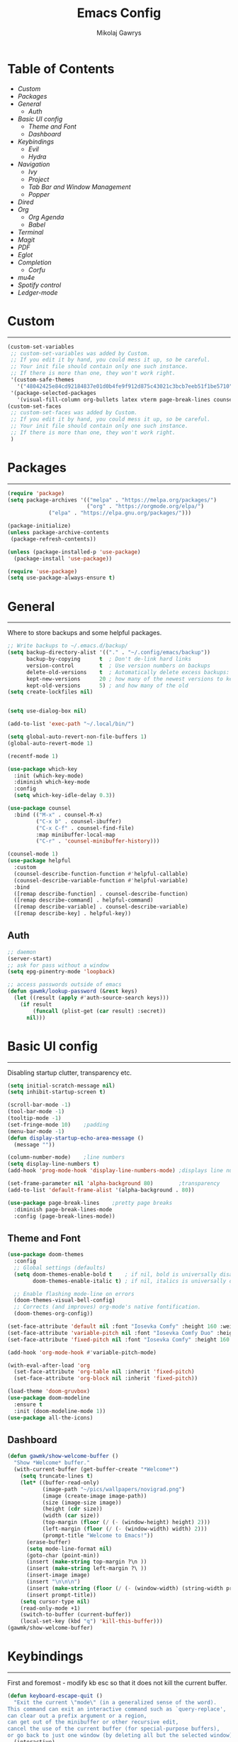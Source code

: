 #+TITLE: Emacs Config
#+AUTHOR: Mikolaj Gawrys
#+STARTUP: showeverything
#+PROPERTY: header-args:emacs-lisp :tangle ./init.el

* Table of Contents
- [[Custom]]
- [[Packages]]
- [[General]]
  - [[Auth]]
- [[Basic UI config]]
  - [[Theme and Font]]
  - [[Dashboard]]
- [[Keybindings]]
  - [[Evil]]
  - [[Hydra]]
- [[Navigation]]
  - [[Ivy]]
  - [[Project]]
  - [[Tab Bar and Window Management]]
  - [[Popper]]
- [[Dired]]
- [[Org]]
  - [[Org Agenda]]
  - [[Babel]]
- [[Terminal]]
- [[Magit]]
- [[PDF]]
- [[Eglot]]
- [[Completion]]
  - [[Corfu]]
- [[mu4e]]
- [[Spotify control]]
- [[Ledger-mode]]
* Custom
-----
#+begin_src emacs-lisp
(custom-set-variables
 ;; custom-set-variables was added by Custom.
 ;; If you edit it by hand, you could mess it up, so be careful.
 ;; Your init file should contain only one such instance.
 ;; If there is more than one, they won't work right.
 '(custom-safe-themes
   '("48042425e84cd92184837e01d0b4fe9f912d875c43021c3bcb7eeb51f1be5710" default))
 '(package-selected-packages
   '(visual-fill-column org-bullets latex vterm page-break-lines counsel-projectile projectile hydra evil-collection evil general all-the-icons helpful ivy-rich which-key doom-modeline doom-themes counsel)))
(custom-set-faces
 ;; custom-set-faces was added by Custom.
 ;; If you edit it by hand, you could mess it up, so be careful.
 ;; Your init file should contain only one such instance.
 ;; If there is more than one, they won't work right.
 )
#+end_src
* Packages
-----
#+begin_src emacs-lisp
(require 'package)
(setq package-archives '(("melpa" . "https://melpa.org/packages/")
                         ("org" . "https://orgmode.org/elpa/")
			 ("elpa" . "https://elpa.gnu.org/packages/")))

(package-initialize)
(unless package-archive-contents
 (package-refresh-contents))

(unless (package-installed-p 'use-package)
  (package-install 'use-package))

(require 'use-package)
(setq use-package-always-ensure t)
#+end_src
* General
-----
Where to store backups and some helpful packages. 
#+begin_src emacs-lisp
  ;; Write backups to ~/.emacs.d/backup/
  (setq backup-directory-alist '(("." . "~/.config/emacs/backup"))
        backup-by-copying      t  ; Don't de-link hard links
        version-control        t  ; Use version numbers on backups
        delete-old-versions    t  ; Automatically delete excess backups:
        kept-new-versions      20 ; how many of the newest versions to keep
        kept-old-versions      5) ; and how many of the old
  (setq create-lockfiles nil)


  (setq use-dialog-box nil)

  (add-to-list 'exec-path "~/.local/bin/")

  (setq global-auto-revert-non-file-buffers 1)
  (global-auto-revert-mode 1)

  (recentf-mode 1)

  (use-package which-key
    :init (which-key-mode)
    :diminish which-key-mode
    :config
    (setq which-key-idle-delay 0.3))

  (use-package counsel
    :bind (("M-x" . counsel-M-x)
           ("C-x b" . counsel-ibuffer)
           ("C-x C-f" . counsel-find-file)
           :map minibuffer-local-map
           ("C-r" . 'counsel-minibuffer-history)))

  (counsel-mode 1)
  (use-package helpful
    :custom
    (counsel-describe-function-function #'helpful-callable)
    (counsel-describe-variable-function #'helpful-variable)
    :bind
    ([remap describe-function] . counsel-describe-function)
    ([remap describe-command] . helpful-command)
    ([remap describe-variable] . counsel-describe-variable)
    ([remap describe-key] . helpful-key))

#+end_src
** Auth
#+begin_src emacs-lisp
  ;; daemon
  (server-start)
  ;; ask for pass without a window
  (setq epg-pinentry-mode 'loopback)

  ;; access passwords outside of emacs
  (defun gawmk/lookup-password (&rest keys)
    (let ((result (apply #'auth-source-search keys)))
      (if result
          (funcall (plist-get (car result) :secret))
        nil)))
#+end_src
* Basic UI config
-----
Disabling startup clutter, transparency etc.
#+begin_src emacs-lisp
  (setq initial-scratch-message nil)
  (setq inhibit-startup-screen t)

  (scroll-bar-mode -1)    
  (tool-bar-mode -1)
  (tooltip-mode -1)
  (set-fringe-mode 10)    ;padding
  (menu-bar-mode -1)
  (defun display-startup-echo-area-message ()
    (message ""))

  (column-number-mode)    ;line numbers
  (setq display-line-numbers t)
  (add-hook 'prog-mode-hook 'display-line-numbers-mode) ;displays line nums in programming modes

  (set-frame-parameter nil 'alpha-background 80)        ;transparency
  (add-to-list 'default-frame-alist '(alpha-background . 80))
  
  (use-package page-break-lines    ;pretty page breaks
    :diminish page-break-lines-mode
    :config (page-break-lines-mode))
#+end_src

** Theme and Font
#+begin_src emacs-lisp
  (use-package doom-themes
    :config
    ;; Global settings (defaults)
    (setq doom-themes-enable-bold t    ; if nil, bold is universally disabled
          doom-themes-enable-italic t) ; if nil, italics is universally disabled

    ;; Enable flashing mode-line on errors
    (doom-themes-visual-bell-config)
    ;; Corrects (and improves) org-mode's native fontification.
    (doom-themes-org-config))

  (set-face-attribute 'default nil :font "Iosevka Comfy" :height 160 :weight 'semibold)
  (set-face-attribute 'variable-pitch nil :font "Iosevka Comfy Duo" :height 160 :weight 'semibold)
  (set-face-attribute 'fixed-pitch nil :font "Iosevka Comfy" :height 160 :weight 'semibold)

  (add-hook 'org-mode-hook #'variable-pitch-mode)

  (with-eval-after-load 'org
    (set-face-attribute 'org-table nil :inherit 'fixed-pitch)
    (set-face-attribute 'org-block nil :inherit 'fixed-pitch))

  (load-theme 'doom-gruvbox)
  (use-package doom-modeline
    :ensure t
    :init (doom-modeline-mode 1))
  (use-package all-the-icons)
    #+end_src

** Dashboard
#+begin_src emacs-lisp
(defun gawmk/show-welcome-buffer ()
  "Show *Welcome* buffer."
  (with-current-buffer (get-buffer-create "*Welcome*")
    (setq truncate-lines t)
    (let* ((buffer-read-only)
           (image-path "~/pics/wallpapers/novigrad.png")
           (image (create-image image-path))
           (size (image-size image))
           (height (cdr size))
           (width (car size))
           (top-margin (floor (/ (- (window-height) height) 2)))
           (left-margin (floor (/ (- (window-width) width) 2)))
           (prompt-title "Welcome to Emacs!"))
      (erase-buffer)
      (setq mode-line-format nil)
      (goto-char (point-min))
      (insert (make-string top-margin ?\n ))
      (insert (make-string left-margin ?\ ))
      (insert-image image)
      (insert "\n\n\n")
      (insert (make-string (floor (/ (- (window-width) (string-width prompt-title)) 2)) ?\ ))
      (insert prompt-title))
    (setq cursor-type nil)
    (read-only-mode +1)
    (switch-to-buffer (current-buffer))
    (local-set-key (kbd "q") 'kill-this-buffer)))
(gawmk/show-welcome-buffer)
#+end_src

* Keybindings
-----
First and foremost - modify kb esc so that it does not kill the current buffer.
#+begin_src emacs-lisp
  (defun keyboard-escape-quit ()
    "Exit the current \"mode\" (in a generalized sense of the word).
  This command can exit an interactive command such as `query-replace',
  can clear out a prefix argument or a region,
  can get out of the minibuffer or other recursive edit,
  cancel the use of the current buffer (for special-purpose buffers),
  or go back to just one window (by deleting all but the selected window)."
    (interactive)
    (cond ((eq last-command 'mode-exited) nil)
          ((> (minibuffer-depth) 0)
           (abort-recursive-edit)
           (current-prefix-arg
            nil)
           ((and transient-mark-mode mark-active)
            (deactivate-mark))
           ((> (recursion-depth) 0)
            (exit-recursive-edit))
           (buffer-quit-function
            (funcall buffer-quit-function))
           ((string-match "^ \\*" (buffer-name (current-buffer)))
            (bury-buffer)))))
  (bind-key* "C-c" 'keyboard-escape-quit)  ;C-c as escape
#+end_src

** General.el
#+begin_src emacs-lisp
  (use-package general
    :ensure t
    :config
    ;; allow for shorter bindings -- e.g., just using things like nmap alone without general-* prefix
    (general-evil-setup t)

    ;; To automatically prevent Key sequence starts with a non-prefix key errors without the need to
    ;; explicitly unbind non-prefix keys, you can add (general-auto-unbind-keys) to your configuration
    ;; file. This will advise define-key to unbind any bound subsequence of the KEY. Currently, this
    ;; will only have an effect for general.el key definers. The advice can later be removed with
    ;; (general-auto-unbind-keys t).
    (general-auto-unbind-keys)


    (general-create-definer gawmk/leader-key
      :states '(normal visual insert emacs)
      :keymaps 'override
      :prefix "SPC"
      :global-prefix "C-SPC")

    (define-key minibuffer-mode-map (kbd "C-j") 'previous-history-element)
    (define-key minibuffer-mode-map (kbd "C-k") 'next-history-element)

    (gawmk/leader-key
      "pf" '(project-find-file :which-key "project management")
      "mc" '(compile :which-key "compile")
      "mu" '(mu4e :which-key "mail")
      "tt" '(launch-vterm :which-key "launch and rename vterm")
      "ff" '(counsel-find-file :which-key "find file")
      "rf" '(counsel-recentf :which-key "open recent file")
      "hf" '(counsel-describe-function :which-key "describe function")
      "hb" '(describe-bindings :which-key "describe bindings")
      "hv" '(counsel-describe-variable :which-key "describe variable")))

#+end_src

** Evil
#+begin_src emacs-lisp
    (use-package evil
      :init
      (setq evil-want-integration t)
      (setq evil-want-keybinding nil)
      (setq evil-want-C-u-scroll t)
      (setq evil-want-C-i-jump nil)
      :config
      (evil-set-undo-system 'undo-redo)
      (evil-mode 1)
      (define-key evil-motion-state-map (kbd "RET") nil)
      (define-key evil-insert-state-map (kbd "C-c") 'evil-normal-state)
      (define-key evil-insert-state-map (kbd "C-p") 'nil)
      (define-key evil-normal-state-map (kbd "C-p") 'nil)
      (define-key evil-normal-state-map (kbd "C-v") 'evil-visual-line)
      (define-key evil-normal-state-map (kbd "S-v") 'evil-visual-block)
      (define-key evil-normal-state-map (kbd "C-a") 'evil-append-line)
      (define-key evil-normal-state-map (kbd "L") 'evil-end-of-line)
      (define-key evil-normal-state-map (kbd "H") 'evil-beginning-of-line)
      (define-key evil-normal-state-map (kbd "&") 'async-shell-command)
      ;; Use visual line motions even outside of visual-line-mode buffers
      (evil-global-set-key 'motion "j" 'evil-next-visual-line)
      (evil-global-set-key 'motion "k" 'evil-previous-visual-line)

      (evil-set-initial-state 'messages-buffer-mode 'normal))

    (use-package evil-collection
      :after evil
      :config
      (evil-collection-init))
  
  (eval-after-load "evil-maps"
    (dolist (map '(evil-motion-state-map
                   evil-insert-state-map
                   evil-emacs-state-map))
      (define-key (eval map) "\C-w" nil)))
  (define-key global-map "\C-w" nil)
    #+end_src

** Hydra
#+begin_src emacs-lisp
  (use-package hydra)
  (defhydra hydra-text-scale (:timeout 3)
    "zoom"
    ("j" text-scale-increase "in")
    ("k" text-scale-decrease "out")
    ("d" nil "done" :exit t))

  (defhydra hydra-resize-windows (:timeout 3)
    "resize windows"
    ("l" evil-window-increase-width "increase width")
    ("h" evil-window-decrease-width "decrease width")
    ("k" evil-window-increase-height "increase height")
    ("j" evil-window-decrease-height "decrease height")
    ("d" nil "done" :exit t))

  (gawmk/leader-key
    "ts" '(hydra-text-scale/body :which-key "scale text")
    "rw" '(hydra-resize-windows/body :which-key "resize windows"))
  
#+end_src
* Navigation
** Ivy
#+begin_src emacs-lisp
    (use-package ivy
      :diminish
      :bind (("C-s" . swiper)
             :map ivy-minibuffer-map
             ("TAB" . ivy-alt-done)	
             ("C-l" . ivy-alt-done)
             ("C-j" . ivy-next-line)
             ("C-k" . ivy-previous-line)
             :map ivy-switch-buffer-map
             ("C-k" . ivy-previous-line)
             ("C-l" . ivy-done)
             ("C-d" . ivy-switch-buffer-kill)
             :map ivy-reverse-i-search-map
             ("C-k" . ivy-previous-line)
             ("C-d" . ivy-reverse-i-search-kill))
      :init
      (ivy-mode 1))

    (use-package ivy-rich
      :init
      (ivy-rich-mode 1))

    (gawmk/leader-key
      "st" '(tab-switcher :which-key "switch tab")
      "kb" '(kill-buffer :which-key "kill buffer")
      "sb" '(counsel-switch-buffer :which-key "switch buffer"))

#+end_src
** Project
#+begin_src emacs-lisp
  (use-package project)
#+end_src
** Tab Bar and Window Management
#+begin_src emacs-lisp
  (use-package tab-bar)
  (tab-bar-mode 1)
  (define-prefix-command 'window-map)
  (bind-key* "C-w" 'window-map)

  (setq tab-bar-new-tab-choice "*Welcome*")
  (setq tab-bar-close-button-show nil
        tab-bar-new-button-show nil)
  ;; window navi

  (define-key window-map "h" 'evil-window-left)
  (define-key window-map "l" 'evil-window-right)
  (define-key window-map "j" 'evil-window-down)
  (define-key window-map "k" 'evil-window-up)

  ;; splits
  (define-key window-map "v" 'evil-window-vsplit)
  (define-key window-map "s" 'evil-window-split)

  ;; misc
  (define-key window-map "c" 'evil-window-delete)
  (define-key window-map "x" 'tab-bar-close-tab)
  (define-key window-map "=" 'balance-windows)

  ;; swapping windows
  (define-key window-map "H" 'evil-window-move-far-left)
  (define-key window-map "L" 'evil-window-move-far-right)
  (define-key window-map "J" 'evil-window-move-very-bottom)
  (define-key window-map "K" 'evil-window-move-very-top)

  ;; tab bar
  (define-key window-map "t"  'tab-bar-new-tab)
  (define-key window-map "rn" 'tab-bar-rename-tab)
  (define-key window-map "p"  'tab-bar-switch-to-recent-tab)


#+end_src
** Popper
#+begin_src emacs-lisp
  (use-package popper
    :defer t
    :ensure t 
    :init
    (bind-key* "C-p" 'popper-toggle)
    (bind-key* "M-p" 'popper-cycle)
    (bind-key* "C-M-p" 'popper-toggle-type)
    (bind-key* "C-M-x" 'popper-kill-latest-popup)

    (evil-collection-define-key 'normal 'shell-mode-map "C-p" nil)
    (evil-collection-define-key 'normal 'comint-mode-map (kbd "C-p") nil)
    (define-key comint-mode-map "C-p" nil)

    (setq popper-group-function #'popper-group-by-project) ; project.el projects
    (setq popper-group-function #'popper-group-by-directory) ; group by project.el

    (setq popper-reference-buffers
          '("\\*Messages\\*"
            "Output\\*$"
            "\\*Async Shell Command\\*"
            helpful-mode
            help-mode
            compilation-mode)))

  ;; Match eshell, shell, term and/or vterm buffers
  (setq popper-reference-buffers
        (append popper-reference-buffers
                '("^\\*eshell.*\\*$" eshell-mode ;eshell as a popup
                  "^\\*shell.*\\*$"  shell-mode  ;shell as a popup
                  "^\\*term.*\\*$"   term-mode   ;term as a popup
                  "^\\*vterm.*\\*$"  vterm-mode  ;vterm as a popup
                  )))

  (popper-mode 1)
  (popper-echo-mode 1)
  (defun popper-display-popup-right (buffer &optional alist)
    "Display popup-buffer BUFFER at the right side of the screen.
  ALIST is an association list of action symbols and values.  See
  Info node `(elisp) Buffer Display Action Alists' for details of
  such alists."
    (display-buffer-in-side-window
     buffer
     (append alist
             `((window-height . ,popper-window-height)
               (side . right)
               (slot . 1)))))
  (setq popper-display-control t)
  (setq popper-display-function #'popper-display-popup-right)
                  #+end_src
* Dired
#+begin_src emacs-lisp
  (use-package dired
    :ensure nil
    :custom ((dired-listing-switches "-aGho --group-directories-first"))
    :config
    (setf dired-kill-when-opening-new-dired-buffer t)
    (evil-collection-define-key 'normal 'dired-mode-map
      "h" 'dired-up-directory
      "l" 'dired-find-file))

  (use-package all-the-icons-dired
    :hook (dired-mode . all-the-icons-dired-mode))

  (use-package dired-open
    :config
    (setq dired-open-extensions '(("png" . "imv-wayland")
                                  ("mp4" . "mpv")
                                  ("jpeg" . "imv-wayland")
                                  ("jpg" . "imv-wayland"))))
  (use-package dired-hide-dotfiles
    :hook (dired-mode . dired-hide-dotfiles-mode)
    :config
    (evil-collection-define-key 'normal 'dired-mode-map
      "H" 'dired-hide-dotfiles-mode))
  (gawmk/leader-key 
    "dd" '(dired :which-key "open dired")
    "di" '(image-dired :which-key "view images in dired (thumbnails)")
    "dp" '(project-dired :which-key "open dired project")
    "dj" '(dired-jump :which-key "dired jump"))
#+end_src
* Org
#+begin_src emacs-lisp
  (defun gawmk/org-mode-setup ()
    (org-indent-mode)
    (visual-line-mode 1))
  (use-package org
    :hook (org-mode . gawmk/org-mode-setup)
    :config
    (define-key org-mode-map (kbd "C-M-h") 'org-do-promote)
    (define-key org-mode-map (kbd "C-M-l") 'org-do-demote)
    (define-key org-mode-map (kbd "C-M-k") 'org-move-subtree-up)
    (define-key org-mode-map (kbd "C-M-j") 'org-move-subtree-down)

    (define-key org-mode-map (kbd "C-M-p") 'org-priority-down)
    (define-key org-mode-map (kbd "C-M-S-p") 'org-priority-up)

    (dolist (face '((org-level-1 . 1.3)
                    (org-level-2 . 1.12)
                    (org-level-3 . 1.05)
                    (org-level-4 . 1.0)
                    (org-level-5 . 1.1)
                    (org-level-6 . 1.1)
                    (org-level-7 . 1.1)
                    (org-level-8 . 1.1)))
      (set-face-attribute (car face) nil :weight 'bold :height (cdr face)))
    (keymap-set org-mode-map "C-c" nil)

    ;; visual stuff
    (setq org-ellipsis " ▾")
    (setq org-hide-emphasis-markers t)
    (setq org-pretty-entities nil)

    ;; Follow the links
    (setq org-return-follows-link  t)

    ;; log mode
    (setq org-agenda-start-with-log-mode t)
    (setq org-log-done 'time)
    (setq org-log-into-drawer t))

  ;; refile
  (setq org-refile-targets
        '(("~/org/archive.org" :maxlevel . 2)
          ("~/org/projects.org" :maxlevel . 2)
          ("~/org/agenda.org" :maxlevel . 2)
          ("~/org/tasks.org" :maxlevel . 1)))

  ;; Save Org buffers after refiling!
  (advice-add 'org-refile :after 'org-save-all-org-buffers)


  (gawmk/leader-key
    "oa" '(org-agenda :which-key "org agenda")
    "oc" '(org-capture :which-key "org agenda")
    "oid" '(org-deadline :which-key "insert a deadline on a TODO")
    "oit" '(org-time-stamp :which-key "insert a timestamp on a TODO")
    "oil" '(org-insert-link :which-key "insert a link to a resource")
    "od" '(org-todo :which-key "cycle through TODO states")
    "ot" '(org-set-tags-command :which-key "insert a tag on a headline")
    "or" '(org-refile :which-key "move an org heading to a diff file")
    "osp" '(org-set-property :which-key "choose a property to set for an item")
    "ois" '(org-schedule :which-key "insert a scheduled tag on a TODO"))

  (setq org-capture-templates
        `(("t" "Task" entry  (file+headline "~/org/inbox.org" "Tasks")
           ,(concat "* TODO [#B] %?\n"
                    "/Entered on/ %U"))
          ("n" "Note"  entry (file+headline "~/org/inbox.org" "Notes")
           "** %?")

          ("c" "Code To-Do"
           entry (file+headline "~/org/inbox.org" "Code Related Tasks")
           "* TODO [#B] %?\n:Created: %T\n%i\n%a\nProposed Solution: ")
          
          ("m" "Meeting" entry  (file+headline "agenda.org" "Future")
           ,(concat "* %? :meeting:\n"
                    "/Entered on/ %U"))
          ))

  ;; TODO states
  (setq org-todo-keywords
        '((sequence "TODO(t!)" "NEXT(n!)" "PLANNING(p!)" "IN-PROGRESS(i!)" "|" "DONE(d!)")
          ))

  ;; auto insert mode when capturing
  (add-hook 'org-capture-mode-hook 'evil-insert-state)

  ;; TODO colors
  (setq org-todo-keyword-faces
        '(
          ("TODO" . (:foreground "#d65d0e" :weight bold))
          ("PLANNING" . (:foreground "#d4679c" :weight bold))
          ("IN-PROGRESS" . (:foreground "#eebd35" :weight bold))
          ("DONE" . (:foreground "#689d6a" :weight bold))
          ))

  (setq org-priority-faces
        '(
          (?A . (:foreground "Grey"))
          (?B . (:foreground "Grey"))
          (?C . (:foreground "Grey"))))

  ;; DONE todo strikethrough
  (defun my/modify-org-done-face ()
    (setq org-fontify-done-headline t)
    (set-face-attribute 'org-done nil :strike-through t)
    (set-face-attribute 'org-headline-done nil
                        :strike-through t
                        :foreground "Grey"))

  (eval-after-load "org"
    (add-hook 'org-add-hook 'my/modify-org-done-face))

  ;; Tags
  (setq org-tag-alist '(
                        ;; Places
                        ("@home" . ?h)
                        ("@work" . ?w)
                        ("@uni" . ?u)

                        ;; dev
                        ("@computer" . ?c)
                        ("@phone" . ?p)

                        ("errand" . ?e)
                        ("meeting" . ?m)
                        ))


  (use-package org-bullets
    :after org
    :hook (org-mode . org-bullets-mode))

  (defun gawmk/org-mode-visual-fill ()
    (setq visual-fill-column-width 100
          visual-fill-column-center-text t)
    (visual-fill-column-mode 1))

  (use-package visual-fill-column
    :hook (org-mode . gawmk/org-mode-visual-fill))

#+end_src
**  Org Agenda
#+begin_src emacs-lisp
  ;; agenda settings
  (setq org-agenda-files '("~/org"))
  (setq org-agenda-restore-windows-after-quit t)
  (setq org-agenda-window-setup 'only-window)

  (setq org-agenda-skip-timestamp-if-done t)

  ;; custom agenda commands

  ;; Agenda View "d"
  (defun air-org-skip-subtree-if-priority (priority)
    "Skip an agenda subtree if it has a priority of PRIORITY.

    PRIORITY may be one of the characters ?A, ?B, or ?C."
    (let ((subtree-end (save-excursion (org-end-of-subtree t)))
          (pri-value (* 1000 (- org-lowest-priority priority)))
          (pri-current (org-get-priority (thing-at-point 'line t))))
      (if (= pri-value pri-current)
          subtree-end
        nil)))

  (setq org-agenda-skip-deadline-if-done t)

  (setq org-agenda-custom-commands
        '(
          ;; Daily Agenda & TODOs
          ("d" "Daily agenda and all TODOs"

           ;; Display items with priority A
           ((tags "PRIORITY=\"A\""
                  ((org-agenda-skip-function '(org-agenda-skip-entry-if 'todo 'done))
                   (org-agenda-overriding-header "High-priority unfinished tasks:")))

            ;; View 7 days in the calendar view
            (agenda "" ((org-agenda-span 7)))

            ;; Display items with priority B (really it is view all items minus A & C)
            (tags-todo "PRIORITY=\"B\""
                     ((org-agenda-skip-function '(or (air-org-skip-subtree-if-priority ?A)
                                                     (air-org-skip-subtree-if-priority ?C)
                                                     ))
                      (org-agenda-overriding-header "ALL normal priority tasks:")))
            ;; Display items with pirority C
            (tags "PRIORITY=\"C\""
                  ((org-agenda-skip-function '(org-agenda-skip-entry-if 'todo 'done))
                   (org-agenda-overriding-header "Low-priority unfinished tasks:")))
            )

           ;; Don't compress things (change to suite your tastes)
           ((org-agenda-compact-blocks nil)))
          ))

  ;; agenda keybinds
  (eval-after-load 'org-agenda
    '(progn
       (evil-set-initial-state 'org-agenda-mode 'normal)
       (evil-define-key 'normal org-agenda-mode-map
         (kbd "<RET>") 'org-agenda-switch-to
         (kbd "M-<RET>") 'org-agenda-show
         (kbd "\t") 'org-agenda-goto

         "q" 'org-agenda-quit
         "m" 'org-tags-view
         "r" 'org-agenda-refile
         "C-r" 'org-agenda-redo
         "S" 'org-save-all-org-buffers
         "P" 'org-agenda-priority-up
         "," 'org-agenda-priority
         "p" 'org-agenda-priority-down
         "d" 'org-agenda-todo
         "t" 'org-agenda-set-tags
         ";" 'org-timer-set-timer
         "j"  'org-agenda-next-line
         "k"  'org-agenda-previous-line)))


  ;; evil calendar
  (defmacro my-org-in-calendar (command)
    (let ((name (intern (format "my-org-in-calendar-%s" command))))
      `(progn
         (defun ,name ()
           (interactive)
           (org-eval-in-calendar '(call-interactively #',command)))
         #',name)))

  (general-def org-read-date-minibuffer-local-map
    "C-h" (my-org-in-calendar calendar-backward-day)
    "C-l" (my-org-in-calendar calendar-forward-day)
    "C-k" (my-org-in-calendar calendar-backward-week)
    "C-j" (my-org-in-calendar calendar-forward-week)
    "C-S-h" (my-org-in-calendar calendar-backward-month)
    "C-S-l" (my-org-in-calendar calendar-forward-month)
    "C-S-k" (my-org-in-calendar calendar-backward-year)
    "C-S-j" (my-org-in-calendar calendar-forward-year))

#+end_src

**  Babel
#+begin_src emacs-lisp
  (setq org-babel-python-command "python3")
  (setq org-confirm-babel-evaluate nil)
  (org-babel-do-load-languages
   'org-babel-load-languages
   '((emacs-lisp . t)
     (python . t)))


  (require 'org-tempo)
  (add-to-list 'org-structure-template-alist '("el" . "src emacs-lisp"))
  (add-to-list 'org-structure-template-alist '("py" . "src python"))


  ;; tangle on save
  (defun gawmk/org-babel-tangle-config ()
    (when (string-equal (buffer-file-name)
                        (expand-file-name "~/dotfiles/.emacs.d/config.org"))
      ;; Dynamic scoping to the rescue
      (let ((org-confirm-babel-evaluate nil))
        (org-babel-tangle))))

  (gawmk/leader-key
    "xb" '(org-babel-execute-src-block :which-key "execute a code block"))

  (add-hook 'org-mode-hook (lambda () (add-hook 'after-save-hook #'gawmk/org-babel-tangle-config)))

#+END_SRC
* Terminal
#+begin_src emacs-lisp
  (use-package vterm
    :defer t
    :ensure t
    :config
    (with-eval-after-load 'evil
      (evil-set-initial-state 'vterm-mode 'insert))
    (setq vterm-timer-delay 0.01)
    (keymap-set vterm-mode-map "<insert-state> C-c" 'vterm--self-insert))
    (keymap-set vterm-mode-map "<insert-state> C-p" 'nil)
    (keymap-set vterm-mode-map "C-p" 'nil)
    (keymap-set vterm-mode-map "<insert-state> C-w" 'window-map)


  (defun launch-vterm (buffer-name)
    "Start a terminal and rename buffer."
    (interactive "sbuffer name: ")
    (vterm)
    (rename-buffer buffer-name t))


#+end_src

* Magit

#+begin_src emacs-lisp
  (use-package magit)
  (setq magit-display-buffer-function #'magit-display-buffer-same-window-except-diff-v1)
  (gawmk/leader-key
    "mg" '(magit-status :which-key "magit status pane")
    "cmg" '(magit-clone :which-key "clone a repository"))
#+end_src

* PDF
#+begin_src emacs-lisp

  (use-package pdf-tools
    :defer t
    :commands (pdf-loader-install)
    ;;:mode "\\.pdf\\"
    :bind (:map pdf-view-mode-map
                ("j" . pdf-view-next-line-or-next-page)
                ("k" . pdf-view-previous-line-or-next-page)
                ("C-+" . pdf-view-enlarge)
                ("C--" . pdf-view-shrink))
    :init (pdf-loader-install)
    :config (add-to-list 'revert-without-query ".pdf"))

  (add-hook 'pdf-view-mode-hook #'(lambda () (interactive) (display-line-numbers-mode -1) (blink-cursor-mode -1) (line-number-mode -1)))
#+end_src

* Eglot
#+begin_src emacs-lisp
  (use-package eglot
    :config
    (fset #'jsonrpc--log-event #'ignore)
    (add-hook 'c-mode-hook #'eglot-ensure))

  (with-eval-after-load 'eglot
    (setq completion-category-defaults nil)
    (add-to-list 'eglot-server-programs
                 '(c-mode . ("clangd"))))


  (use-package eglot-booster
    :after eglot
    :config (eglot-booster-mode))
      #+end_src

* Completion

** Corfu
#+begin_src emacs-lisp
   (use-package corfu
     :init
     (global-corfu-mode)

     :custom
     (corfu-cycle t)
     (corfu-auto t)
     (corfu-auto-prefix 2)
     (corfu-auto-delay 0.0)
     (corfu-echo-documentation 0.25)

     :bind (:map corfu-map
                 ("RET" . nil)
                 ("C-j" . corfu-next)
                 ("C-k" . corfu-previous)
                 ("C-<return>" . corfu-insert)))

  (use-package cape
    :init
    (add-hook 'completion-at-point-functions #'cape-file)
    (add-hook 'completion-at-point-functions #'cape-tex)
    (add-hook 'completion-at-point-functions #'cape-elisp-block))


#+end_src

* mu4e
#+begin_src emacs-lisp
  (use-package mu4e
    :ensure nil
    :load-path "/usr/share/emacs/site-lisp/mu4e/"
    :config
    (setq mail-user-agent 'mu4e-user-agent)
    (setq message-kill-buffer-on-exit t)
    ;; This is set to 't' to avoid mail syncing issues when using mbsync
    (setq mu4e-change-filenames-when-moving t)
    (setq mu4e-sent-messages-behavior 'delete)
    (setq message-send-mail-function 'smtpmail-send-it)

    ;; wrap email text
    (setq mu4e-compose-format-flowed t)

    ;; Refresh mail using isync every 10 minutes
    (setq mu4e-update-interval (* 10 60))
    (setq mu4e-get-mail-command "mbsync -a -c ~/.config/mu4e/mbsyncrc")
    (setq mu4e-maildir "~/mail")

    (setq mu4e-contexts
          (list
           ;; Work account
           (make-mu4e-context
            :name "Gmail"
            :match-func
            (lambda (msg)
              (when msg
                (string-prefix-p "/gmail" (mu4e-message-field msg :maildir))))
            :vars '((user-mail-address . "mikolaj.gawrys@gmail.com")
                    (user-full-name    . "Mikołaj Gawryś")
                    (smtpmail-stream-type . starttls)
                    (smtpmail-smtp-server . "smtp.gmail.com")
                    (smtpmail-smtp-service . 587)
                    (mu4e-drafts-folder  . "/gmail/[Gmail]/Drafts")
                    (mu4e-sent-folder  . "/gmail/[Gmail]/Sent Mail")
                    (mu4e-refile-folder  . "/gmail/[Gmail]/All Mail")
                    (mu4e-trash-folder  . "/gmail/[Gmail]/Bin")))))

    (setq mu4e-maildir-shortcuts
          '( (:maildir "/gmail/Inbox"              :key ?i)
             (:maildir "/gmail/[Gmail]/Sent Mail"  :key ?s)
             (:maildir "/gmail/[Gmail]/Bin"      :key ?t)
             (:maildir "/gmail/[Gmail]/All Mail"   :key ?a))))

#+end_src

* Spotify control
#+begin_src emacs-lisp
  (use-package smudge)
    :config
    (setq smudge-oauth2-client-id "e5e96a9e79504489baeb2062ed716462")
    (setq smudge-oauth2-client-secret (gawmk/lookup-password :host "smudge-spotify" :user "nil"))
    (global-smudge-remote-mode)

  ;; A hydra for controlling spotify.
  (defhydra hydra-spotify (:hint nil)
    "
    ^Search^                  ^Control^               ^Manage^
    ^^^^^^^^-----------------------------------------------------------------
    _t_: Track               _SPC_: Play/Pause        _+_: Volume up
    _m_: My Playlists        _n_  : Next Track        _-_: Volume down
    _f_: Featured Playlists  _p_  : Previous Track    _x_: Mute
    _u_: User Playlists      _r_  : Repeat            _d_: Device
    ^^                       _s_  : Shuffle         
    "
    ("t" smudge-track-search :exit t)
    ("m" smudge-my-playlists :exit t)
    ("f" smudge-featured-playlists :exit t)
    ("u" smudge-user-playlists :exit t)
    ("SPC" smudge-controller-toggle-play :exit nil)
    ("n" smudge-controller-next-track :exit nil)
    ("p" smudge-controller-previous-track :exit nil)
    ("r" smudge-controller-toggle-repeat :exit nil)
    ("s" smudge-controller-toggle-shuffle :exit nil)
    ("+" smudge-controller-volume-up :exit nil)
    ("-" smudge-controller-volume-down :exit nil)
    ("x" smudge-controller-volume-mute-unmute :exit nil)
    ("d" smudge-select-device :exit nil))

  (gawmk/leader-key
    "sp" '(hydra-spotify/body :which-key "spotify controls"))

  ; start spotifyd on emacs startup
  (add-hook 'emacs-startup-hook
            (lambda ()
              (setq shell-command-switch "-ic")
              (call-process-shell-command "spotifyd &")))

  ; kill spotifyd on emacs kill
  (add-hook 'kill-emacs-hook
            (lambda ()
              (call-process-shell-command "pkill spotifyd")))
#+end_src

* Ledger-mode
#+begin_src emacs-lisp
  (use-package ledger-mode
    :defer t
    :mode ("\\.ledger.gpg\\'"
           "\\.ledger\\'")
    :custom (ledger-clear-whole-transactions t))
#+end_src

* Python ipynb
#+begin_src emacs-lisp
  (use-package ein
    :defer t)
#+end_src
